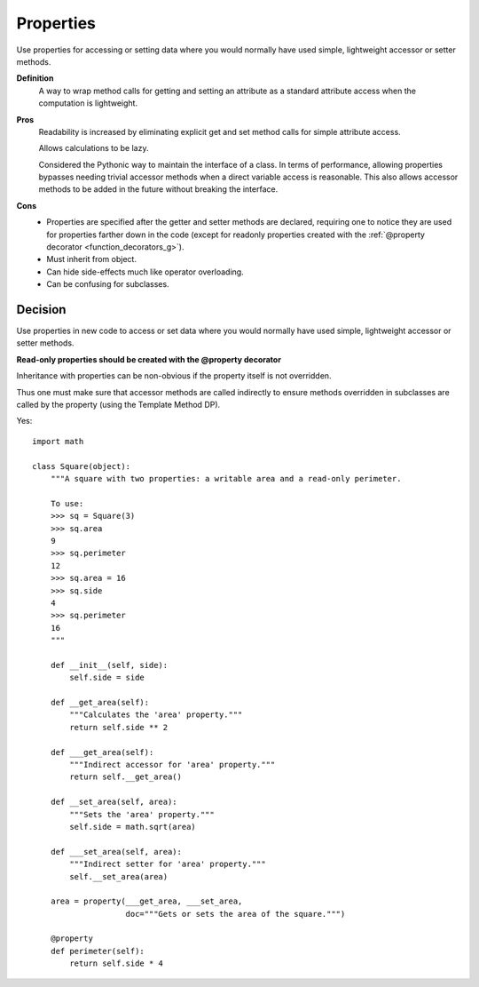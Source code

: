 
.. index::
   pair: python; Properties


.. _python_properties_g:

==========
Properties
==========

Use properties for accessing or setting data where you would normally have
used simple, lightweight accessor or setter methods.

**Definition**
    A way to wrap method calls for getting and setting an attribute as
    a standard attribute access when the computation is lightweight.

**Pros**
    Readability is increased by eliminating explicit get and set method calls
    for simple attribute access.

    Allows calculations to be lazy.

    Considered the Pythonic way to maintain the interface of a class. In terms
    of performance, allowing properties bypasses needing trivial accessor
    methods when a direct variable access is reasonable.
    This also allows accessor methods to be added in the future without breaking
    the interface.

**Cons**
    - Properties are specified after the getter and setter methods are declared,
      requiring one to notice they are used for properties farther down in the
      code (except for readonly properties created with the :ref:`@property decorator <function_decorators_g>`).
    - Must inherit from object.
    - Can hide side-effects much like operator overloading.
    - Can be confusing for subclasses.

Decision
========

Use properties in new code to access or set data where you would normally have
used simple, lightweight accessor or setter methods.

**Read-only properties should be created with the @property decorator**

Inheritance with properties can be non-obvious if the property itself is not
overridden.

Thus one must make sure that accessor methods are called indirectly to ensure
methods overridden in subclasses are called by the property (using the
Template Method DP).

Yes::


     import math

     class Square(object):
         """A square with two properties: a writable area and a read-only perimeter.

         To use:
         >>> sq = Square(3)
         >>> sq.area
         9
         >>> sq.perimeter
         12
         >>> sq.area = 16
         >>> sq.side
         4
         >>> sq.perimeter
         16
         """

         def __init__(self, side):
             self.side = side

         def __get_area(self):
             """Calculates the 'area' property."""
             return self.side ** 2

         def ___get_area(self):
             """Indirect accessor for 'area' property."""
             return self.__get_area()

         def __set_area(self, area):
             """Sets the 'area' property."""
             self.side = math.sqrt(area)

         def ___set_area(self, area):
             """Indirect setter for 'area' property."""
             self.__set_area(area)

         area = property(___get_area, ___set_area,
                         doc="""Gets or sets the area of the square.""")

         @property
         def perimeter(self):
             return self.side * 4
